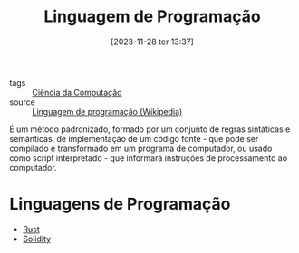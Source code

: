 :PROPERTIES:
:ID:       a9a7b09f-6548-4fea-9986-f8cfb43d4760
:END:
#+title: Linguagem de Programação
#+date: [2023-11-28 ter 13:37]
- tags :: [[id:af388f3d-da8c-4dbf-baca-6335c64a290e][Ciência da Computação]]
- source :: [[https://pt.wikipedia.org/wiki/Linguagem_de_programa%C3%A7%C3%A3o][Linguagem de programação (Wikipedia)]]

É um método padronizado, formado por um conjunto de regras sintáticas e semânticas, de implementação de um código fonte - que pode ser compilado e transformado em um programa de computador, ou usado como script interpretado - que informará instruções de processamento ao computador.

* Linguagens de Programação
- [[id:1e4aaeb6-e986-4716-a1a5-43da87d82321][Rust]]
- [[id:2411f6c4-d357-4d4f-aa93-28c6770b5bd0][Solidity]]
